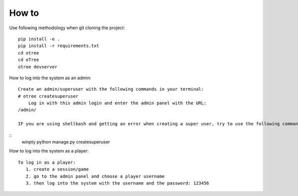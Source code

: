 
How to
~~~~~~~~~~~~~~
Use following methodology when git cloning the project:
::

    pip install -e .
    pip install -r requirements.txt
    cd otree
    cd oTree
    otree devserver
 
How to log into the system as an admin:
::

    Create an admin/superuser with the following commands in your terminal:
    # otree createsuperuser
        Log in with this admin login and enter the admin panel with the URL:
    /admin/
    
    IF you are using shellbash and getting an error when creating a super user, try to use the following command:
::
    winpty python manage.py createsuperuser

How to log into the system as a player:
::
    To log in as a player:
       1. create a session/game
       2. go to the admin panel and choose a player username
       3. then log into the system with the username and the password: 123456
